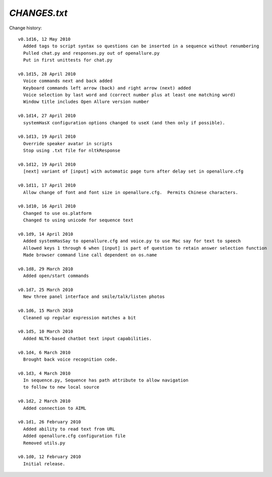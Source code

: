 =====================
`CHANGES.txt`
=====================

Change history::

  v0.1d16, 12 May 2010
    Added tags to script syntax so questions can be inserted in a sequence without renumbering
    Pulled chat.py and responses.py out of openallure.py
    Put in first unittests for chat.py

  v0.1d15, 28 April 2010
    Voice commands next and back added
    Keyboard commands left arrow (back) and right arrow (next) added
    Voice selection by last word and (correct number plus at least one matching word)
    Window title includes Open Allure version number

  v0.1d14, 27 April 2010
    systemHasX configuration options changed to useX (and then only if possible).

  v0.1d13, 19 April 2010
    Override speaker avatar in scripts
    Stop using .txt file for nltkResponse

  v0.1d12, 19 April 2010
    [next] variant of [input] with automatic page turn after delay set in openallure.cfg

  v0.1d11, 17 April 2010
    Allow change of font and font size in openallure.cfg.  Permits Chinese characters.

  v0.1d10, 16 April 2010
    Changed to use os.platform
    Changed to using unicode for sequence text

  v0.1d9, 14 April 2010
    Added systemHasSay to openallure.cfg and voice.py to use Mac say for text to speech
    Allowed keys 1 through 6 when [input] is part of question to retain answer selection function
    Made browser command line call dependent on os.name

  v0.1d8, 29 March 2010
    Added open/start commands

  v0.1d7, 25 March 2010
    New three panel interface and smile/talk/listen photos

  v0.1d6, 15 March 2010
    Cleaned up regular expression matches a bit

  v0.1d5, 10 March 2010
    Added NLTK-based chatbot text input capabilities.

  v0.1d4, 6 March 2010
    Brought back voice recognition code.

  v0.1d3, 4 March 2010
    In sequence.py, Sequence has path attribute to allow navigation
    to follow to new local source

  v0.1d2, 2 March 2010
    Added connection to AIML

  v0.1d1, 26 February 2010
    Added ability to read text from URL
    Added openallure.cfg configuration file
    Removed utils.py

  v0.1d0, 12 February 2010
    Initial release.

